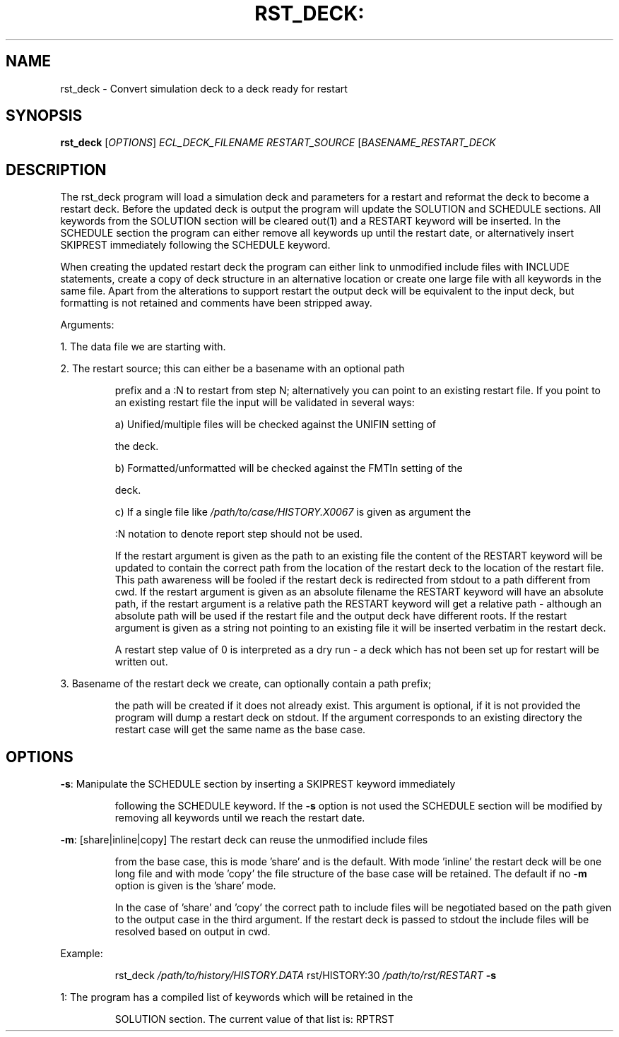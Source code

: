 .TH RST_DECK: "1" "October 2023" "rst_deck 2023.10" "User Commands"
.SH NAME
rst_deck \- Convert simulation deck to a deck ready for restart
.SH SYNOPSIS
.B rst_deck
[\fI\,OPTIONS\/\fR] \fI\,ECL_DECK_FILENAME\/\fR
\fI\,RESTART_SOURCE\/\fR [\fI\,BASENAME_RESTART_DECK\/\fR
.SH DESCRIPTION
The rst_deck program will load a simulation deck and parameters for a restart
and reformat the deck to become a restart deck. Before the updated deck is
output the program will update the SOLUTION and SCHEDULE sections. All keywords
from the SOLUTION section will be cleared out(1) and a RESTART keyword will be
inserted. In the SCHEDULE section the program can either remove all keywords up
until the restart date, or alternatively insert SKIPREST immediately following
the SCHEDULE keyword.
.PP
When creating the updated restart deck the program can either link to unmodified
include files with INCLUDE statements, create a copy of deck structure in an
alternative location or create one large file with all keywords in the same
file. Apart from the alterations to support restart the output deck will be
equivalent to the input deck, but formatting is not retained and comments have
been stripped away.
.PP
Arguments:
.PP
1. The data file we are starting with.
.PP
2. The restart source; this can either be a basename with an optional path
.IP
prefix and a :N to restart from step N; alternatively you can point to an
existing restart file. If you point to an existing restart file the input
will be validated in several ways:
.IP
a) Unified/multiple files will be checked against the UNIFIN setting of
.IP
the deck.
.IP
b) Formatted/unformatted will be checked against the FMTIn setting of the
.IP
deck.
.IP
c) If a single file like \fI\,/path/to/case/HISTORY.X0067\/\fP is given as argument the
.IP
:N notation to denote report step should not be used.
.IP
If the restart argument is given as the path to an existing file the content
of the RESTART keyword will be updated to contain the correct path from the
location of the restart deck to the location of the restart file. This path
awareness will be fooled if the restart deck is redirected from stdout to a
path different from cwd. If the restart argument is given as an absolute
filename the RESTART keyword will have an absolute path, if the restart
argument is a relative path the RESTART keyword will get a relative path \-
although an absolute path will be used if the restart file and the output
deck have different roots. If the restart argument is given as a string not
pointing to an existing file it will be inserted verbatim in the restart
deck.
.IP
A restart step value of 0 is interpreted as a dry run \- a deck which has not
been set up for restart will be written out.
.PP
3. Basename of the restart deck we create, can optionally contain a path prefix;
.IP
the path will be created if it does not already exist. This argument is
optional, if it is not provided the program will dump a restart deck on
stdout. If the argument corresponds to an existing directory the restart case
will get the same name as the base case.
.SH OPTIONS
\fB\-s\fR: Manipulate the SCHEDULE section by inserting a SKIPREST keyword immediately
.IP
following the SCHEDULE keyword. If the \fB\-s\fR option is not used the SCHEDULE
section will be modified by removing all keywords until we reach the restart
date.
.PP
\fB\-m\fR: [share|inline|copy] The restart deck can reuse the unmodified include files
.IP
from the base case, this is mode 'share' and is the default. With mode
\&'inline' the restart deck will be one long file and with mode 'copy' the
file structure of the base case will be retained. The default if no \fB\-m\fR
option is given is the 'share' mode.
.IP
In the case of 'share' and 'copy' the correct path to include files will be
negotiated based on the path given to the output case in the third argument.
If the restart deck is passed to stdout the include files will be resolved
based on output in cwd.
.PP
Example:
.IP
rst_deck \fI\,/path/to/history/HISTORY.DATA\/\fP rst/HISTORY:30 \fI\,/path/to/rst/RESTART\/\fP \fB\-s\fR
.PP
1: The program has a compiled list of keywords which will be retained in the
.IP
SOLUTION section. The current value of that list is: RPTRST
